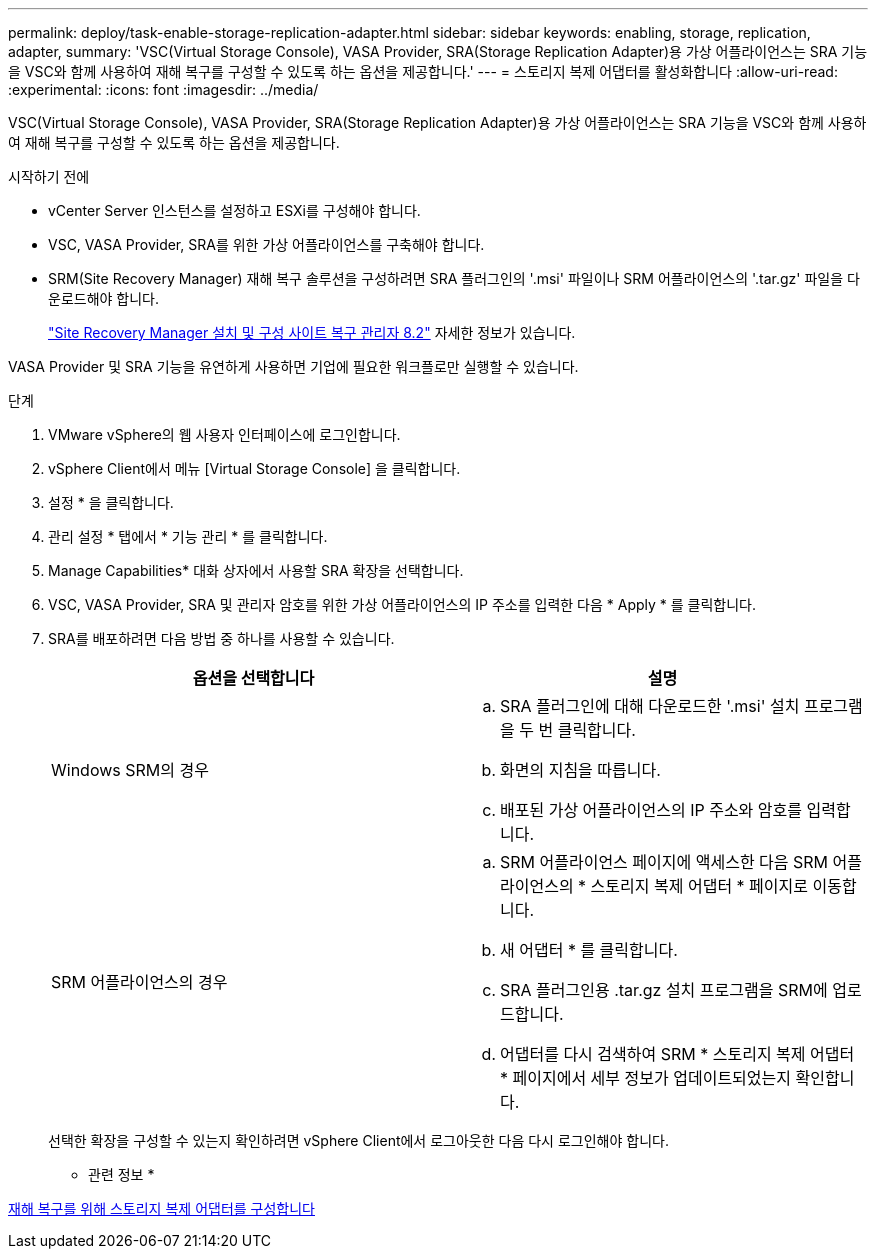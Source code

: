 ---
permalink: deploy/task-enable-storage-replication-adapter.html 
sidebar: sidebar 
keywords: enabling, storage, replication, adapter, 
summary: 'VSC(Virtual Storage Console), VASA Provider, SRA(Storage Replication Adapter)용 가상 어플라이언스는 SRA 기능을 VSC와 함께 사용하여 재해 복구를 구성할 수 있도록 하는 옵션을 제공합니다.' 
---
= 스토리지 복제 어댑터를 활성화합니다
:allow-uri-read: 
:experimental: 
:icons: font
:imagesdir: ../media/


[role="lead"]
VSC(Virtual Storage Console), VASA Provider, SRA(Storage Replication Adapter)용 가상 어플라이언스는 SRA 기능을 VSC와 함께 사용하여 재해 복구를 구성할 수 있도록 하는 옵션을 제공합니다.

.시작하기 전에
* vCenter Server 인스턴스를 설정하고 ESXi를 구성해야 합니다.
* VSC, VASA Provider, SRA를 위한 가상 어플라이언스를 구축해야 합니다.
* SRM(Site Recovery Manager) 재해 복구 솔루션을 구성하려면 SRA 플러그인의 '.msi' 파일이나 SRM 어플라이언스의 '.tar.gz' 파일을 다운로드해야 합니다.
+
https://docs.vmware.com/en/Site-Recovery-Manager/8.2/com.vmware.srm.install_config.doc/GUID-B3A49FFF-E3B9-45E3-AD35-093D896596A0.html["Site Recovery Manager 설치 및 구성 사이트 복구 관리자 8.2"^] 자세한 정보가 있습니다.



VASA Provider 및 SRA 기능을 유연하게 사용하면 기업에 필요한 워크플로만 실행할 수 있습니다.

.단계
. VMware vSphere의 웹 사용자 인터페이스에 로그인합니다.
. vSphere Client에서 메뉴 [Virtual Storage Console] 을 클릭합니다.
. 설정 * 을 클릭합니다.
. 관리 설정 * 탭에서 * 기능 관리 * 를 클릭합니다.
. Manage Capabilities* 대화 상자에서 사용할 SRA 확장을 선택합니다.
. VSC, VASA Provider, SRA 및 관리자 암호를 위한 가상 어플라이언스의 IP 주소를 입력한 다음 * Apply * 를 클릭합니다.
. SRA를 배포하려면 다음 방법 중 하나를 사용할 수 있습니다.
+
[cols="1a,1a"]
|===
| 옵션을 선택합니다 | 설명 


 a| 
Windows SRM의 경우
 a| 
.. SRA 플러그인에 대해 다운로드한 '.msi' 설치 프로그램을 두 번 클릭합니다.
.. 화면의 지침을 따릅니다.
.. 배포된 가상 어플라이언스의 IP 주소와 암호를 입력합니다.




 a| 
SRM 어플라이언스의 경우
 a| 
.. SRM 어플라이언스 페이지에 액세스한 다음 SRM 어플라이언스의 * 스토리지 복제 어댑터 * 페이지로 이동합니다.
.. 새 어댑터 * 를 클릭합니다.
.. SRA 플러그인용 .tar.gz 설치 프로그램을 SRM에 업로드합니다.
.. 어댑터를 다시 검색하여 SRM * 스토리지 복제 어댑터 * 페이지에서 세부 정보가 업데이트되었는지 확인합니다.


|===
+
선택한 확장을 구성할 수 있는지 확인하려면 vSphere Client에서 로그아웃한 다음 다시 로그인해야 합니다.



* 관련 정보 *

xref:concept-configure-storage-replication-adapter-for-disaster-recovery.adoc[재해 복구를 위해 스토리지 복제 어댑터를 구성합니다]
